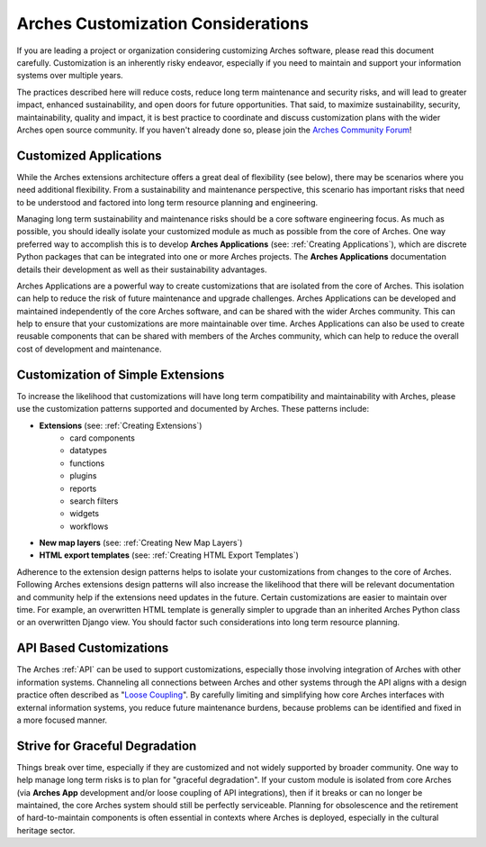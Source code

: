 ###################################
Arches Customization Considerations
###################################

If you are leading a project or organization considering customizing Arches software, please read this document carefully. Customization is an inherently risky endeavor, especially if you need to maintain and support your information systems over multiple years.

The practices described here will reduce costs, reduce long term maintenance and security risks, and will lead to greater impact, enhanced sustainability, and open doors for future opportunities. That said, to maximize sustainability, security, maintainability, quality and impact, it is best practice to coordinate and discuss customization plans with the wider Arches open source community. If you haven't already done so, please join the `Arches Community Forum <https://community.archesproject.org/>`_!



Customized Applications
=======================
While the Arches extensions architecture offers a great deal of flexibility (see below), there may be scenarios where you need additional flexibility. From a sustainability and maintenance perspective, this scenario has important risks that need to be understood and factored into long term resource planning and engineering.

Managing long term sustainability and maintenance risks should be a core software engineering focus. As much as possible, you should ideally isolate your customized module as much as possible from the core of Arches. One way preferred way to accomplish this is to develop  **Arches Applications** (see: :ref:`Creating Applications`), which are discrete Python packages that can be integrated into one or more Arches projects. The **Arches Applications** documentation details their development as well as their sustainability advantages.

Arches Applications are a powerful way to create customizations that are isolated from the core of Arches. This isolation can help to reduce the risk of future maintenance and upgrade challenges. Arches Applications can be developed and maintained independently of the core Arches software, and can be shared with the wider Arches community. This can help to ensure that your customizations are more maintainable over time. Arches Applications can also be used to create reusable components that can be shared with members of the Arches community, which can help to reduce the overall cost of development and maintenance.



Customization of Simple Extensions
==================================
To increase the likelihood that customizations will have long term compatibility and maintainability with Arches, please use the customization patterns supported and documented by Arches. These patterns include:


- **Extensions** (see: :ref:`Creating Extensions`)
    - card components
    - datatypes
    - functions
    - plugins
    - reports
    - search filters
    - widgets
    - workflows
- **New map layers** (see: :ref:`Creating New Map Layers`)
- **HTML export templates** (see: :ref:`Creating HTML Export Templates`)

Adherence to the extension design patterns helps to isolate your customizations from changes to the core of Arches. Following Arches extensions design patterns will also increase the likelihood that there will be relevant documentation and community help if the extensions need updates in the future. Certain customizations are easier to maintain over time. For example, an overwritten HTML template is generally simpler to upgrade than an inherited Arches Python class or an overwritten Django view. You should factor such considerations into long term resource planning.


API Based Customizations
========================
The Arches :ref:`API` can be used to support customizations, especially those involving integration of Arches with other information systems. Channeling all connections between Arches and other systems through the API aligns with a design practice often described as "`Loose Coupling <https://en.wikipedia.org/wiki/Loose_coupling>`_". By carefully limiting and simplifying how core Arches interfaces with external information systems, you reduce future maintenance burdens, because problems can be identified and fixed in a more focused manner.


Strive for Graceful Degradation
===============================
Things break over time, especially if they are customized and not widely supported by broader community. One way to help manage long term risks is to plan for "graceful degradation". If your custom module is isolated from core Arches (via **Arches App** development and/or loose coupling of API integrations), then if it breaks or can no longer be maintained, the core Arches system should still be perfectly serviceable. Planning for obsolescence and the retirement of hard-to-maintain components is often essential in contexts where Arches is deployed, especially in the cultural heritage sector.
